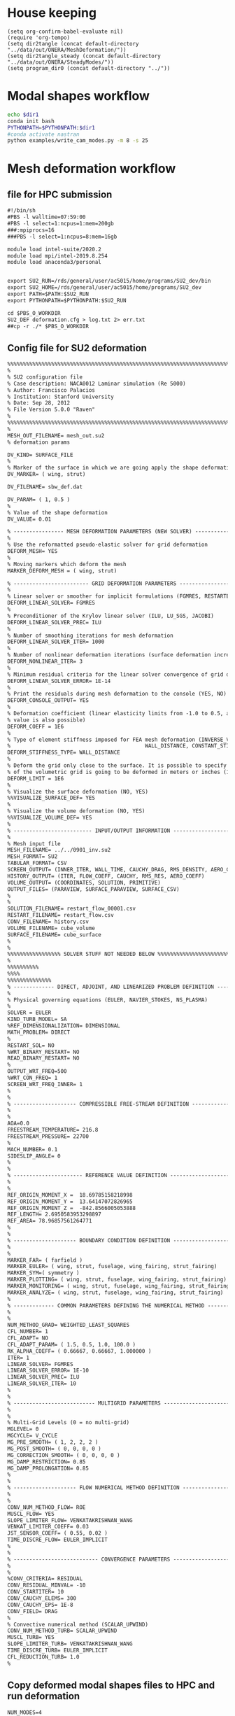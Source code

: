 
* House keeping
#+begin_src elisp :results none
  (setq org-confirm-babel-evaluate nil)
  (require 'org-tempo)
  (setq dir2tangle (concat default-directory "../data/out/ONERA/MeshDeformation/"))
  (setq dir2tangle_steady (concat default-directory "../data/out/ONERA/SteadyModes/"))
  (setq program_dir0 (concat default-directory "../"))
#+end_src


* Modal shapes workflow
#+begin_src bash :dir (print program_dir0) :results output :var dir1=(print program_dir0)
  echo $dir1
  conda init bash
  PYTHONPATH=$PYTHONPATH:$dir1
  #conda activate nastran
  python examples/write_cam_modes.py -m 8 -s 25
#+end_src

#+RESULTS:
#+begin_example
/home/ac5015/programs/RHEAtools/examples/../
no change     /home/ac5015/anaconda3/condabin/conda
no change     /home/ac5015/anaconda3/bin/conda
no change     /home/ac5015/anaconda3/bin/conda-env
no change     /home/ac5015/anaconda3/bin/activate
no change     /home/ac5015/anaconda3/bin/deactivate
no change     /home/ac5015/anaconda3/etc/profile.d/conda.sh
no change     /home/ac5015/anaconda3/etc/fish/conf.d/conda.fish
no change     /home/ac5015/anaconda3/shell/condabin/Conda.psm1
no change     /home/ac5015/anaconda3/shell/condabin/conda-hook.ps1
no change     /home/ac5015/anaconda3/lib/python3.9/site-packages/xontrib/conda.xsh
no change     /home/ac5015/anaconda3/etc/profile.d/conda.csh
no change     /home/ac5015/.bashrc
No action taken.
Modes scaling: 25.0
Modes : [0, 1, 2, 3, 4, 5, 6, 7]
DEBUG:   bdf.py:1001                  ---starting BDF.read_bdf of ./data/in/SOL103/polimi-103cam.bdf---
DEBUG:   pybdf.py:558                 opening '/home/ac5015/programs/RHEAtools/data/in/SOL103/polimi-103cam.bdf'
DEBUG:   pybdf.py:558                 opening '/home/ac5015/programs/RHEAtools/data/in/SOL103/stick_wing.bdf'
DEBUG:   pybdf.py:558                 opening '/home/ac5015/programs/RHEAtools/data/in/SOL103/stick_fus.bdf'
DEBUG:   pybdf.py:558                 opening '/home/ac5015/programs/RHEAtools/data/in/SOL103/stick_vtail.bdf'
DEBUG:   pybdf.py:558                 opening '/home/ac5015/programs/RHEAtools/data/in/SOL103/stick_htail.bdf'
DEBUG:   pybdf.py:558                 opening '/home/ac5015/programs/RHEAtools/data/in/SOL103/stick_strut_corrected.bdf'
DEBUG:   pybdf.py:558                 opening '/home/ac5015/programs/RHEAtools/data/in/SOL103/mass_wing.bdf'
DEBUG:   cross_reference.py:151       Cross Referencing...
DEBUG:   bdf.py:1049                  ---finished BDF.read_bdf of ./data/in/SOL103/polimi-103cam.bdf---
---BDF Statistics---
SOL 103

bdf.spcadds[1000]: 1
  SPCADD:  1

bdf.spcs[100001]: 1
  SPC1:    1

bdf.params: 6
  PARAM    : 6

bdf.nodes: 875
  GRID     : 875

bdf.elements: 170
  CBAR     : 170

bdf.rigid_elements: 181
  RBE2     : 181

bdf.properties: 138
  PBAR     : 138

bdf.masses: 328
  CONM2    : 328

bdf.materials: 5
  MAT1     : 5

bdf.methods: 1
  EIGRL    : 1


DEBUG:   op2.py:542                   combine=True
DEBUG:   op2.py:543                   -------- reading op2 with read_mode=1 (array sizing) --------
INFO:    op2_scalar.py:1672           op2_filename = './data/in/SOL103/polimi-103cam.op2'
DEBUG:   op2_reader.py:231            date = (2, 1, 23)
DEBUG:   op2_reader.py:302            mode = 'msc'
DEBUG:   op2_scalar.py:1850             table_name=b'GEOM1'
DEBUG:   op2_scalar.py:1850             table_name=b'GEOM2'
DEBUG:   op2_scalar.py:1850             table_name=b'GEOM4'
DEBUG:   op2_scalar.py:1850             table_name=b'EPT'
DEBUG:   op2_scalar.py:1850             table_name=b'MPT'
DEBUG:   op2_scalar.py:1850             table_name=b'DYNAMICS'
DEBUG:   op2_scalar.py:1850             table_name=b'EDT'
DEBUG:   op2_scalar.py:1850             table_name=b'CASECC'
DEBUG:   op2_scalar.py:1850             table_name=b'OUG1'
DEBUG:   op2.py:562                   -------- reading op2 with read_mode=2 (array filling) --------
DEBUG:   op2_reader.py:231            date = (2, 1, 23)
DEBUG:   op2_reader.py:302            mode = 'msc'
DEBUG:   op2_scalar.py:1850             table_name=b'GEOM1'
DEBUG:   op2_scalar.py:1850             table_name=b'GEOM2'
DEBUG:   op2_scalar.py:1850             table_name=b'GEOM4'
DEBUG:   op2_scalar.py:1850             table_name=b'EPT'
DEBUG:   op2_scalar.py:1850             table_name=b'MPT'
DEBUG:   op2_scalar.py:1850             table_name=b'DYNAMICS'
DEBUG:   op2_scalar.py:1850             table_name=b'EDT'
DEBUG:   op2_scalar.py:1850             table_name=b'CASECC'
DEBUG:   op2_scalar.py:1850             table_name=b'OUG1'
DEBUG:   op2.py:859                   combine_results
DEBUG:   op2.py:575                   finished reading op2
loadcases = [1]
times = [  1.   2.   3.   4.   5.   6.   7.   8.   9.  10.  11.  12.  13.  14.
  15.  16.  17.  18.  19.  20.  21.  22.  23.  24.  25.  26.  27.  28.
  29.  30.  31.  32.  33.  34.  35.  36.  37.  38.  39.  40.  41.  42.
  43.  44.  45.  46.  47.  48.  49.  50.  51.  52.  53.  54.  55.  56.
  57.  58.  59.  60.  61.  62.  63.  64.  65.  66.  67.  68.  69.  70.
  71.  72.  73.  74.  75.  76.  77.  78.  79.  80.  81.  82.  83.  84.
  85.  86.  87.  88.  89.  90.  91.  92.  93.  94.  95.  96.  97.  98.
  99. 100. 101. 102. 103. 104. 105. 106. 107. 108. 109. 110. 111. 112.
 113. 114. 115. 116. 117. 118. 119. 120. 121. 122. 123. 124. 125. 126.
 127. 128. 129. 130. 131. 132. 133. 134. 135. 136. 137. 138. 139. 140.
 141. 142. 143. 144. 145. 146. 147. 148. 149. 150.]

#+end_example

* Mesh deformation workflow

** file for HPC submission
#+begin_src org :tangle (print (concat dir2tangle "/run.pbs")) :mkdirp yes
  #!/bin/sh
  #PBS -l walltime=07:59:00
  #PBS -l select=1:ncpus=1:mem=200gb
  ###:mpiprocs=16
  ###PBS -l select=1:ncpus=8:mem=16gb

  module load intel-suite/2020.2
  module load mpi/intel-2019.8.254
  module load anaconda3/personal


  export SU2_RUN=/rds/general/user/ac5015/home/programs/SU2_dev/bin
  export SU2_HOME=/rds/general/user/ac5015/home/programs/SU2_dev
  export PATH=$PATH:$SU2_RUN
  export PYTHONPATH=$PYTHONPATH:$SU2_RUN

  cd $PBS_O_WORKDIR
  SU2_DEF deformation.cfg > log.txt 2> err.txt
  ##cp -r ./* $PBS_O_WORKDIR

#+end_src

** Config file for SU2 deformation
#+begin_src org :tangle (print (concat dir2tangle "/deformation.cfg")) :mkdirp yes
  %%%%%%%%%%%%%%%%%%%%%%%%%%%%%%%%%%%%%%%%%%%%%%%%%%%%%%%%%%%%%%%%%%%%%%%%%%%%%%%%
  %                                                                              %
  % SU2 configuration file                                                       %
  % Case description: NACA0012 Laminar simulation (Re 5000)                      %
  % Author: Francisco Palacios                                                   %
  % Institution: Stanford University                                             %
  % Date: Sep 28, 2012                                                           %
  % File Version 5.0.0 "Raven"                                                %
  %                                                                              %
  %%%%%%%%%%%%%%%%%%%%%%%%%%%%%%%%%%%%%%%%%%%%%%%%%%%%%%%%%%%%%%%%%%%%%%%%%%%%%%%%
  %
  MESH_OUT_FILENAME= mesh_out.su2
  % deformation params

  DV_KIND= SURFACE_FILE
  %
  % Marker of the surface in which we are going apply the shape deformation
  DV_MARKER= ( wing, strut)

  DV_FILENAME= sbw_def.dat

  DV_PARAM= ( 1, 0.5 )
  %
  % Value of the shape deformation
  DV_VALUE= 0.01

  % ---------------- MESH DEFORMATION PARAMETERS (NEW SOLVER) -------------------%
  %
  % Use the reformatted pseudo-elastic solver for grid deformation
  DEFORM_MESH= YES
  %
  % Moving markers which deform the mesh
  MARKER_DEFORM_MESH = ( wing, strut)

  % ------------------------ GRID DEFORMATION PARAMETERS ------------------------%
  %
  % Linear solver or smoother for implicit formulations (FGMRES, RESTARTED_FGMRES, BCGSTAB)
  DEFORM_LINEAR_SOLVER= FGMRES
  %
  % Preconditioner of the Krylov linear solver (ILU, LU_SGS, JACOBI)
  DEFORM_LINEAR_SOLVER_PREC= ILU
  %
  % Number of smoothing iterations for mesh deformation
  DEFORM_LINEAR_SOLVER_ITER= 1000
  %
  % Number of nonlinear deformation iterations (surface deformation increments)
  DEFORM_NONLINEAR_ITER= 3
  %
  % Minimum residual criteria for the linear solver convergence of grid deformation
  DEFORM_LINEAR_SOLVER_ERROR= 1E-14
  %
  % Print the residuals during mesh deformation to the console (YES, NO)
  DEFORM_CONSOLE_OUTPUT= YES
  %
  % Deformation coefficient (linear elasticity limits from -1.0 to 0.5, a larger
  % value is also possible)
  DEFORM_COEFF = 1E6
  %
  % Type of element stiffness imposed for FEA mesh deformation (INVERSE_VOLUME,
  %                                           WALL_DISTANCE, CONSTANT_STIFFNESS)
  DEFORM_STIFFNESS_TYPE= WALL_DISTANCE
  %
  % Deform the grid only close to the surface. It is possible to specify how much
  % of the volumetric grid is going to be deformed in meters or inches (1E6 by default)
  DEFORM_LIMIT = 1E6
  %
  % Visualize the surface deformation (NO, YES)
  %%VISUALIZE_SURFACE_DEF= YES
  %
  % Visualize the volume deformation (NO, YES)
  %%VISUALIZE_VOLUME_DEF= YES
  %
  % ------------------------- INPUT/OUTPUT INFORMATION --------------------------%
  %
  % Mesh input file
  MESH_FILENAME= ../../0901_inv.su2
  MESH_FORMAT= SU2
  TABULAR_FORMAT= CSV
  SCREEN_OUTPUT= (INNER_ITER, WALL_TIME, CAUCHY_DRAG, RMS_DENSITY, AERO_COEFF)
  HISTORY_OUTPUT= (ITER, FLOW_COEFF, CAUCHY, RMS_RES, AERO_COEFF)
  VOLUME_OUTPUT= (COORDINATES, SOLUTION, PRIMITIVE)
  OUTPUT_FILES= (PARAVIEW, SURFACE_PARAVIEW, SURFACE_CSV)
  %
  %
  SOLUTION_FILENAME= restart_flow_00001.csv
  RESTART_FILENAME= restart_flow.csv
  CONV_FILENAME= history.csv
  VOLUME_FILENAME= cube_volume
  SURFACE_FILENAME= cube_surface
  %
  %
  %%%%%%%%%%%%%%%%% SOLVER STUFF NOT NEEDED BELOW %%%%%%%%%%%%%%%%%%%%%%%%%%%%%%%%%
  %
  %%%%%%%%%%
  %%%%
  %%%%%%%%%%%%%%
  % ------------- DIRECT, ADJOINT, AND LINEARIZED PROBLEM DEFINITION ------------%
  %
  % Physical governing equations (EULER, NAVIER_STOKES, NS_PLASMA)
  %                               
  SOLVER = EULER
  KIND_TURB_MODEL= SA
  %REF_DIMENSIONALIZATION= DIMENSIONAL
  MATH_PROBLEM= DIRECT
  %
  RESTART_SOL= NO 
  %WRT_BINARY_RESTART= NO
  READ_BINARY_RESTART= NO
  %
  OUTPUT_WRT_FREQ=500
  %WRT_CON_FREQ= 1
  SCREEN_WRT_FREQ_INNER= 1 
  %
  %
  % -------------------- COMPRESSIBLE FREE-STREAM DEFINITION --------------------%
  %
  %
  AOA=0.0
  FREESTREAM_TEMPERATURE= 216.8
  FREESTREAM_PRESSURE= 22700
  %
  MACH_NUMBER= 0.1
  SIDESLIP_ANGLE= 0
  %
  %
  % ---------------------- REFERENCE VALUE DEFINITION ---------------------------%
  %
  %
  REF_ORIGIN_MOMENT_X =  18.69785158218998
  REF_ORIGIN_MOMENT_Y =  13.64147072826965
  REF_ORIGIN_MOMENT_Z =  -842.8566005053888
  REF_LENGTH= 2.6950583953298897
  REF_AREA= 78.96857561264771
  %
  %
  % -------------------- BOUNDARY CONDITION DEFINITION --------------------------%
  %
  %
  MARKER_FAR= ( farfield )
  MARKER_EULER= ( wing, strut, fuselage, wing_fairing, strut_fairing)
  MARKER_SYM=( symmetry )
  MARKER_PLOTTING= ( wing, strut, fuselage, wing_fairing, strut_fairing)
  MARKER_MONITORING= ( wing, strut, fuselage, wing_fairing, strut_fairing)
  MARKER_ANALYZE= ( wing, strut, fuselage, wing_fairing, strut_fairing)
  %
  % ------------- COMMON PARAMETERS DEFINING THE NUMERICAL METHOD ---------------%
  %
  %
  NUM_METHOD_GRAD= WEIGHTED_LEAST_SQUARES
  CFL_NUMBER= 1 
  CFL_ADAPT= NO
  CFL_ADAPT_PARAM= ( 1.5, 0.5, 1.0, 100.0 )
  RK_ALPHA_COEFF= ( 0.66667, 0.66667, 1.000000 )
  ITER= 1
  LINEAR_SOLVER= FGMRES
  LINEAR_SOLVER_ERROR= 1E-10
  LINEAR_SOLVER_PREC= ILU
  LINEAR_SOLVER_ITER= 10
  %
  %
  % -------------------------- MULTIGRID PARAMETERS -----------------------------%
  %
  %
  % Multi-Grid Levels (0 = no multi-grid)
  MGLEVEL= 0
  MGCYCLE= V_CYCLE
  MG_PRE_SMOOTH= ( 1, 2, 2, 2 )
  MG_POST_SMOOTH= ( 0, 0, 0, 0 )
  MG_CORRECTION_SMOOTH= ( 0, 0, 0, 0 )
  MG_DAMP_RESTRICTION= 0.85
  MG_DAMP_PROLONGATION= 0.85
  %
  %
  % -------------------- FLOW NUMERICAL METHOD DEFINITION -----------------------%
  %
  %
  CONV_NUM_METHOD_FLOW= ROE
  MUSCL_FLOW= YES
  SLOPE_LIMITER_FLOW= VENKATAKRISHNAN_WANG
  VENKAT_LIMITER_COEFF= 0.03 
  JST_SENSOR_COEFF= ( 0.55, 0.02 ) 
  TIME_DISCRE_FLOW= EULER_IMPLICIT
  %
  %
  % --------------------------- CONVERGENCE PARAMETERS --------------------------%
  %
  %
  %CONV_CRITERIA= RESIDUAL
  CONV_RESIDUAL_MINVAL= -10
  CONV_STARTITER= 10
  CONV_CAUCHY_ELEMS= 300
  CONV_CAUCHY_EPS= 1E-8
  CONV_FIELD= DRAG
  %
  % Convective numerical method (SCALAR_UPWIND)
  CONV_NUM_METHOD_TURB= SCALAR_UPWIND
  MUSCL_TURB= YES
  SLOPE_LIMITER_TURB= VENKATAKRISHNAN_WANG
  TIME_DISCRE_TURB= EULER_IMPLICIT
  CFL_REDUCTION_TURB= 1.0
  %

#+end_src

** Copy deformed modal shapes files to HPC and run deformation
#+begin_src shell :tangle (print (concat dir2tangle "/hpc.sh")) :mkdirp yes :shebang   #!/usr/bin/zsh :var DIR1=(print program_dir0)
  NUM_MODES=4
  for i in {0..$NUM_MODES..1}
    do
        echo "Copying Interpolated Mode $i"
        sshpass -f $DIR1/examples/pas ssh ac5015@login.hpc.imperial.ac.uk << EOF
        cd $HOME/runs
        mkdir -p "ONERA_fac10/MeshDeformation/M$i"
    exit
  EOF
        sshpass -f $DIR1/examples/pas scp $DIR1/data/out/ONERA/MeshDeformation/SU2_mesh/M$i/sbw_fordef.dat ac5015@login.hpc.imperial.ac.uk:$HOME/runs/ONERA_fac10/MeshDeformation/M$i/sbw_fordef.dat

        echo "Submitting Mode $i"
        sshpass -f $DIR1/examples/pas scp $DIR1/data/out/ONERA/MeshDeformation/run.pbs ac5015@login.hpc.imperial.ac.uk:$HOME/runs/ONERA_fac10/MeshDeformation/M$i/run.pbs
        sshpass -f $DIR1/examples/pas scp $DIR1/data/out/ONERA/MeshDeformation/deformation.cfg ac5015@login.hpc.imperial.ac.uk:$HOME/runs/ONERA_fac10/MeshDeformation/M$i/deformation.cfg

        sshpass -f $DIR1/examples/pas ssh ac5015@login.hpc.imperial.ac.uk << EOF
        cd $HOME/runs/ONERA_fac10/MeshDeformation/M$i/
        qsub run.pbs
    exit
  EOF

  done

#+end_src
** Retrieve paraview surface
#+begin_src shell :tangle (print (concat dir2tangle "/retrieve_deformedmesh.sh")) :mkdirp yes :shebang   #!/usr/bin/zsh :var DIR1=(print program_dir0)
  NUM_MODES=4
  for i in {0..$NUM_MODES..1}
    do

        echo "Copying surface_deformed.vtu from Mode $i"
        sshpass -f $DIR1/examples/pas scp ac5015@login.hpc.imperial.ac.uk:$HOME/runs/ONERA_fac10/MeshDeformation/M$i/surface_deformed.vtu $DIR1/data/out/ONERA/MeshDeformation/SU2_mesh/M$i/surface_deformed.vtu 

  done

#+end_src

* Steady computation workflow
** file for HPC submission
#+begin_src org :tangle (print (concat dir2tangle_steady "/run.pbs")) :mkdirp yes
  #!/bin/sh
  #PBS -l walltime=07:59:00
  #PBS -l select=1:ncpus=1:mem=200gb
  ###:mpiprocs=16
  ###PBS -l select=1:ncpus=8:mem=16gb

  module load intel-suite/2020.2
  module load mpi/intel-2019.8.254
  module load anaconda3/personal

  export SU2_RUN=/rds/general/user/ac5015/home/programs/SU2_dev/bin
  export SU2_HOME=/rds/general/user/ac5015/home/programs/SU2_dev
  export PATH=$PATH:$SU2_RUN
  export PYTHONPATH=$PYTHONPATH:$SU2_RUN

  cd $PBS_O_WORKDIR
  SU2_CFD euler_onera.cfg > log.txt 2> err.txt
  ##cp -r ./* $PBS_O_WORKDIR

#+end_src
** Input SU2 config file for deformation
:PROPERTIES:
:header-args: :tangle (print (concat dir2tangle_steady "/euler-onera0.cfg")) :mkdirp yes
:END:
*** Fluid solver
#+begin_src org 
  %%%%%%%%%%%%%%%%%%%%%%%%%%%%%%%%%%%%%%%%%%%%%%%%%%%%%%%%%%%%%%%%%%%%%%%%%%%%%%%%
  %                                                                              %
  % SU2 configuration file                                                       %
  % Case description: MRSBW VISCOUS SIMULATION RE 16.6M                          %
  % Author: Francisco Palacios                                                   %
  % Institution: Stanford University                                             %
  % Date: Sep 28, 2012                                                           %
  % File Version 5.0.0 "Raven"                                                %
  %                                                                              %
  %%%%%%%%%%%%%%%%%%%%%%%%%%%%%%%%%%%%%%%%%%%%%%%%%%%%%%%%%%%%%%%%%%%%%%%%%%%%%%%%
  % ------------- DIRECT, ADJOINT, AND LINEARIZED PROBLEM DEFINITION ------------%
  %
  % Physical governing equations (EULER, NAVIER_STOKES, NS_PLASMA)
  %                               
  SOLVER = EULER
  %REF_DIMENSIONALIZATION= DIMENSIONAL
  MATH_PROBLEM= DIRECT
  %
  RESTART_SOL= NO
  %WRT_BINARY_RESTART= NO
  READ_BINARY_RESTART= NO
#+end_src
*** Free-stream conditions
#+begin_src org :noweb yes
  % -------------------- COMPRESSIBLE FREE-STREAM DEFINITION --------------------%
  %
  AOA= 0.0
  FREESTREAM_TEMPERATURE= <<python_parameters(output="FREESTREAM_TEMPERATURE")>>
  FREESTREAM_PRESSURE= <<python_parameters(output="FREESTREAM_PRESSURE")>>
  MACH_NUMBER= <<python_parameters(output="MACH_NUMBER")>>
  SIDESLIP_ANGLE= 0.0  
#+end_src
*** Reference values
#+begin_src org 
% ---------------------- REFERENCE VALUE DEFINITION ---------------------------%
%
%
%guesstimate for the ref_origin_moment_xyz
REF_ORIGIN_MOMENT_X = 28.76
REF_ORIGIN_MOMENT_Y = 10
REF_ORIGIN_MOMENT_Z = 2.77
REF_LENGTH= 3.04
REF_AREA= 80.0
%
#+end_src
*** Boundary conditions
#+begin_src org 
% -------------------- BOUNDARY CONDITION DEFINITION --------------------------%
%
%
MARKER_FAR= ( farfield )
MARKER_SYM= ( symmetry )
MARKER_EULER= ( wing, strut, fuselage, wing_fairing, strut_fairing )
MARKER_PLOTTING= ( wing, strut, fuselage, wing_fairing, strut_fairing )
MARKER_MONITORING= ( wing, strut, fuselage, wing_fairing, strut_fairing )
%
#+end_src
*** Numerics and convergence
#+begin_src org 
% ------------- COMMON PARAMETERS DEFINING THE NUMERICAL METHOD ---------------%
%
%
NUM_METHOD_GRAD= WEIGHTED_LEAST_SQUARES
CFL_NUMBER= 10
CFL_ADAPT= NO
CFL_ADAPT_PARAM= ( 1.5, 0.5, 1.0, 100.0 )
RK_ALPHA_COEFF= ( 0.66667, 0.66667, 1.000000 )
ITER= 10000
LINEAR_SOLVER= FGMRES
LINEAR_SOLVER_ERROR= 1E-4
LINEAR_SOLVER_PREC= ILU
LINEAR_SOLVER_ITER= 10
%
%
% -------------------------- MULTIGRID PARAMETERS -----------------------------%
%
%
% Multi-Grid Levels (0 = no multi-grid)
MGLEVEL= 0
MGCYCLE= V_CYCLE
MG_PRE_SMOOTH= ( 1, 2, 2, 2 )
MG_POST_SMOOTH= ( 0, 0, 0, 0 )
MG_CORRECTION_SMOOTH= ( 0, 0, 0, 0 )
MG_DAMP_RESTRICTION= 0.85
MG_DAMP_PROLONGATION= 0.85
%
%
% -------------------- FLOW NUMERICAL METHOD DEFINITION -----------------------%
%
%
CONV_NUM_METHOD_FLOW= ROE
MUSCL_FLOW= YES
SLOPE_LIMITER_FLOW= VENKATAKRISHNAN_WANG
VENKAT_LIMITER_COEFF= 0.01
JST_SENSOR_COEFF= ( 0.55, 0.02 ) 
TIME_DISCRE_FLOW= EULER_IMPLICIT
%
%
% --------------------------- CONVERGENCE PARAMETERS --------------------------%
%
%
%CONV_CRITERIA= RESIDUAL
CONV_RESIDUAL_MINVAL= -10
CONV_STARTITER= 10
CONV_CAUCHY_ELEMS= 300
CONV_CAUCHY_EPS= 8E-6
CONV_FIELD= (DRAG, LIFT)
#+end_src
*** Input/output
#+begin_src org
  % ------------------------- INPUT/OUTPUT INFORMATION --------------------------%
  %
  %
  OUTPUT_WRT_FREQ=1000
  %WRT_CON_FREQ= 1
  SCREEN_WRT_FREQ_INNER= 1 
  % Mesh input file
  MESH_FILENAME= ../../MeshDeformation/M+__+/mesh_out.su2
  MESH_FORMAT= SU2
  TABULAR_FORMAT= CSV
  SCREEN_OUTPUT= (INNER_ITER, WALL_TIME, CAUCHY_DRAG, RMS_DENSITY, AERO_COEFF)
  HISTORY_OUTPUT= (ITER, FLOW_COEFF, CAUCHY, RMS_RES, AERO_COEFF)
  VOLUME_OUTPUT= (COORDINATES, SOLUTION, PRIMITIVE, MESH_QUALITY)
  OUTPUT_FILES= ( RESTART_ASCII, SURFACE_CSV, PARAVIEW, SURFACE_PARAVIEW)
  %
  %
  SOLUTION_FILENAME= restart_flow_onera_inv_0901.csv
  RESTART_FILENAME= restart_flow_onera_inv_0901.csv
  CONV_FILENAME= history_onera_inv_0901.csv
  VOLUME_FILENAME= soln_volume_onera_inv_0901.csv
  SURFACE_FILENAME= soln_surface_onera_inv_0901.csv 
  %
  WRT_FORCES_BREAKDOWN= YES

#+end_src

** Copy files to HPC and run steady
#+begin_src shell :tangle (print (concat dir2tangle_steady "/hpc.sh")) :mkdirp yes :shebang   #!/usr/bin/zsh :var DIR1=(print program_dir0)
  NUM_MODES=4
  for i in {0..$NUM_MODES..1}
    do
        echo "Creating and copying config file for Mode $i"
        mkdir -p $DIR1/data/out/ONERA/SteadyModes/M$i
        sed "s/+__+/$i/" $DIR1/data/out/ONERA/SteadyModes/euler-onera0.cfg > $DIR1/data/out/ONERA/SteadyModes/M$i/euler_onera.cfg  
        sshpass -f $DIR1/examples/pas ssh ac5015@login.hpc.imperial.ac.uk << EOF
        cd $HOME/runs
        mkdir -p "ONERA_fac10/SteadyModes/M$i"
    exit
  EOF
        echo "Copying .cfg"
        ls $DIR1/data/out/ONERA/SteadyModes/M$i/
        sshpass -f $DIR1/examples/pas scp $DIR1/data/out/ONERA/SteadyModes/M$i/euler_onera.cfg ac5015@login.hpc.imperial.ac.uk:$HOME/runs/ONERA_fac10/SteadyModes/M$i/euler_onera.cfg

        echo "Copying run.pbs"
        sshpass -f $DIR1/examples/pas scp $DIR1/data/out/ONERA/SteadyModes/run.pbs ac5015@login.hpc.imperial.ac.uk:$HOME/runs/ONERA_fac10/SteadyModes/M$i/run.pbs

        sshpass -f $DIR1/examples/pas ssh ac5015@login.hpc.imperial.ac.uk << EOF
        cd $HOME/runs/ONERA_fac10/SteadyModes/M$i/
        qsub run.pbs
    exit
  EOF

  done

#+end_src
* HB workflow
** Calculate inflow settings
#+NAME: python_parameters
#+begin_src python :session py1 :var output="WING_SPAN"
  import numpy as np

  MACH_NUMBER = 0.735
  FREESTREAM_TEMPERATURE= 222.773
  FREESTREAM_PRESSURE= 26201.65
  R = 287.058
  gamma = 1.4  
  FREESTREAM_VELOCITY= MACH_NUMBER * (FREESTREAM_TEMPERATURE * gamma * R) ** 0.5
  FREESTREAM_DENSITY = FREESTREAM_PRESSURE / (FREESTREAM_TEMPERATURE * R)

  ROOT_WING_CHORD = 3.
  TIP_WING_CHORD= 0.7
  WING_SPAN= 28.
  b = ROOT_WING_CHORD/2

  # (1/3) * π * h * (r² + r * R + R²)
  WING_VOL_TRUN_CONE= 1./3 * np.pi * (WING_SPAN) * ((TIP_WING_CHORD * 0.5)**2 +
      TIP_WING_CHORD * 0.5 * ROOT_WING_CHORD *0.5 + (ROOT_WING_CHORD * 0.5)**2)

  WING_VOL_TRUN_CONE = 1.1
  rho_mat = 400.
  Omega = 100.
  # m
  SCALE_PARAM = 1. / (WING_VOL_TRUN_CONE * rho_mat)

  # mu
  AIRFOIL_MASS_RATIO = (WING_VOL_TRUN_CONE * rho_mat) / (np.pi *
                        FREESTREAM_DENSITY * (ROOT_WING_CHORD / 2)**2)

  # FLUTTER_SPEED_INDEX = U/(mu**0.5 * b * omega0)
  # %% (TgammaR) = ((vf*vf)*(b*b)*(w_alpha*w_alpha)*mu) / (Mach*Mach)
  FLUTTER_SPEED_INDEX = MACH_NUMBER * ((FREESTREAM_TEMPERATURE * gamma * R) ** 0.5 /
                         ((b * Omega) * AIRFOIL_MASS_RATIO**0.5))
  eval(output)
  # AOA= 0.0
  # FREESTREAM_TEMPERATURE= 222.7730
  # FREESTREAM_PRESSURE= 26201.6
  # %% P = rho * R * T => rho = 26201.6 / (287.058 * 222.7730) = 0.4097
  # FREESTREAM_DENSITY= 0.4097
  # %
  # MACH_NUMBER= 0.735
  # SIDESLIP_ANGLE= 0.0
  # %
  # %%%%%n
  # MACH_MOTION= 0.735
  # %
  # % Moving wall boundary marker(s) (NONE = no marker, ignored for RIGID_MOTION)
  # MARKER_MOVING= (wing, strut)
  # %
  # ROOT_WING_CHORD= 3.
  # TIP_WING_CHORD= 0.7
  # WING_SPAN= 28.
  # WING_VOL_TRUN_CONE= 1.1
  # %
  # %% conversion to kg (for scaling of forces)
  # %% invert of mass of the wing panel (m=117.1125)
  # %% = 1/m with m = volume_cone * rho_mat - 1/(400*1.1)
  # SCALE_PARAM= 0.00227
  # %
  # % The flutter speed index (modifies the freestream condition in the solver)
  # %% U/(omega0*c/2*mu)
  # %% 170/(50*1.5*155.6) //
  # %% (TgammaR) = ((vf*vf)*(b*b)*(w_alpha*w_alpha)*mu) / (Mach*Mach)
  # %% 222.7730 * 1.4 * 287.058 = vf^2 * 1.5^2 * 100^2 * 155.6 / 0.735^2 =>
  # %% vf = 0.1175 //0.352608
  # FLUTTER_SPEED_INDEX = 0.1175
  # %
  # % The airfoil mass ratio
  # % The airfoil mass ratio = mu = m / (pi * rho * (c/2)**2)
  # % 400*1.1/(pi*0.4*1.5**2)
  # AIRFOIL_MASS_RATIO = 155.6
#+end_src

** Input SU2 config file
:PROPERTIES:
:header-args: :tangle ./SU2runs/HBOnera/su2.cfg :mkdirp yes
:END:

*** Fluid solver
#+begin_src org
  %%%%%%%%%%%%%%%%%%%%%%%%%%%%%%%%%%%%%%%%%%%%%%%%%%%%%%%%%%%%%%%%%%%%%%%%%%%%%%%%
  %                                                                              %
  % SU2 configuration file                                                       %
  % Case description: NACA0012 Laminar simulation (Re 5000)                      %
  % Author: Francisco Palacios                                                   %
  % Institution: Stanford University                                             %
  % Date: Sep 28, 2012                                                           %
  % File Version 5.0.0 "Raven"                                                %
  %                                                                              %
  %%%%%%%%%%%%%%%%%%%%%%%%%%%%%%%%%%%%%%%%%%%%%%%%%%%%%%%%%%%%%%%%%%%%%%%%%%%%%%%%
  % ------------- DIRECT, ADJOINT, AND LINEARIZED PROBLEM DEFINITION ------------%
  %
  % Physical governing equations (EULER, NAVIER_STOKES, NS_PLASMA)
  %                               
  SOLVER = EULER
  %REF_DIMENSIONALIZATION= DIMENSIONAL ?? comment or uncomment
  MATH_PROBLEM= DIRECT
  %
  RESTART_SOL= NO
  READ_BINARY_RESTART= NO
#+end_src
*** Free-stream conditions
#+begin_src org :noweb yes
  % -------------------- COMPRESSIBLE FREE-STREAM DEFINITION --------------------%
  %
  AOA= 0.0
  FREESTREAM_TEMPERATURE= <<python_parameters(output="FREESTREAM_TEMPERATURE")>>
  FREESTREAM_PRESSURE= <<python_parameters(output="FREESTREAM_PRESSURE")>>
  MACH_NUMBER= <<python_parameters(output="MACH_NUMBER")>>
  SIDESLIP_ANGLE= 0.0  
#+end_src
*** Harmonic balance solver
**** Unsteady settings
#+begin_src org
  % ------------------------- UNSTEADY SIMULATION -------------------------------%
  %%%%%%n
  % Unsteady simulation (NO, TIME_STEPPING, DUAL_TIME_STEPPING-1ST_ORDER, 
  %                      DUAL_TIME_STEPPING-2ND_ORDER, HARMONIC_BALANCE)
  TIME_MARCHING= HARMONIC_BALANCE
  %
  % Number of time instances (Zones)
  TIME_INSTANCES= 3
  % 
  % Period of Harmonic Balance simulation
  HB_PERIOD= 0.1257
  %
  HB_PRECONDITION= YES
  % List of frequencies to be resolved for harmonic balance method
  OMEGA_HB = (0,50.,-50)
  % 10 periods: 0.5888756403287397
  %
  % Number of internal iterations (dual time method)
  %%INNER_ITER= 110
  ITER= 10000
  %
  % Starting direct iteration for unsteady adjoint
  %%UNST_ADJOINT_ITER= 251
  % ----------------------- DYNAMIC MESH DEFINITION -----------------------------%
  SURFACE_MOVEMENT= (DEFORMING, DEFORMING)
  MODAL_IMPOSED= YES
  BOUNDARY_VELOCITY= NO
  HB_VELOCITY= YES
  MODAL_AEROELASTICITY= YES
  %%HB_AEROELASTICITY= YES
  %
  %
  % Motion mach number (non-dimensional). Used for initializing a viscous flow
  % with the Reynolds number and for computing force coeffs. with dynamic meshes.
  MACH_MOTION= 0.78
  %
  % Moving wall boundary marker(s) (NONE = no marker, ignored for RIGID_MOTION)
  MARKER_MOVING= (wing, strut)

#+end_src
**** Constant parameters and input modes
#+begin_src org
  % -------------- AEROELASTIC SIMULATION (Typical Section Model) ---------------%
  % Activated by GRID_MOVEMENT_KIND option
  %
  STRUCTURE_FILENAME= StructuralModel
  STRUCTURAL_POINTS= 423  %% to remove
  STRUCTURAL_DOFS= 3
  RBF_METHOD= 2
  %
  ROOT_WING_CHORD= <<python_parameters(output="ROOT_WING_CHORD")>>
  TIP_WING_CHORD= <<python_parameters(output="TIP_WING_CHORD")>>
  WING_SPAN=  <<python_parameters(output="WING_SPAN")>>
  WING_VOL_TRUN_CONE= <<python_parameters(output="WING_VOL_TRUN_CONE")>>
  SCALE_PARAM= <<python_parameters(output="SCALE_PARAM")>>
  FLUTTER_SPEED_INDEX = <<python_parameters(output="FLUTTER_SPEED_INDEX")>>
  AIRFOIL_MASS_RATIO = <<python_parameters(output="AIRFOIL_MASS_RATIO")>>
  %
  % Solve the aeroelastic equations every given number of internal iterations
  AEROELASTIC_MODES= 4
  %
  OMEGA_AERO= (6.0947   21.0989   25.0699   82.9318)
  %
  OMEGA_MODE= (50.0 50. 50. 50.)
  AMPL_MODE = (0.01 0.01 0.01 0.01)

#+end_src

*** Reference values
#+begin_src org
  % ---------------------- REFERENCE VALUE DEFINITION ---------------------------%
  %
  %
  %guesstimate for the ref_origin_moment_xyz
  REF_ORIGIN_MOMENT_X = 28.76
  REF_ORIGIN_MOMENT_Y = 10
  REF_ORIGIN_MOMENT_Z = 2.77
  REF_LENGTH= 3.04
  REF_AREA= 80.0

#+end_src
*** Boundary conditions
#+begin_src org
  % -------------------- BOUNDARY CONDITION DEFINITION --------------------------%
  %
  %
  MARKER_FAR= ( farfield )
  MARKER_SYM= ( symmetry )
  MARKER_EULER= ( wing, strut, fuselage, wing_fairing, strut_fairing )
  MARKER_PLOTTING= ( wing, strut, fuselage, wing_fairing, strut_fairing )
  MARKER_MONITORING= ( wing, strut, fuselage, wing_fairing, strut_fairing )
  %
#+end_src
*** Numerical scheme and convergence
#+begin_src org
  % ------------- COMMON PARAMETERS DEFINING THE NUMERICAL METHOD ---------------%
  %
  %
  NUM_METHOD_GRAD= WEIGHTED_LEAST_SQUARES
  CFL_NUMBER= 10
  CFL_ADAPT= NO
  CFL_ADAPT_PARAM= ( 1.5, 0.5, 1.0, 100.0 )
  RK_ALPHA_COEFF= ( 0.66667, 0.66667, 1.000000 )
  %%ITER= 10000
  LINEAR_SOLVER= FGMRES
  LINEAR_SOLVER_ERROR= 1E-4
  LINEAR_SOLVER_PREC= ILU
  LINEAR_SOLVER_ITER= 10
  % -------------------- FLOW NUMERICAL METHOD DEFINITION -----------------------%
  %
  %
  CONV_NUM_METHOD_FLOW= ROE
  MUSCL_FLOW= YES
  SLOPE_LIMITER_FLOW= VENKATAKRISHNAN_WANG
  VENKAT_LIMITER_COEFF= 0.01
  JST_SENSOR_COEFF= ( 0.55, 0.02 ) 
  TIME_DISCRE_FLOW= EULER_IMPLICIT
  %
  %
  % --------------------------- CONVERGENCE PARAMETERS --------------------------%
  %
  %
  %CONV_CRITERIA= RESIDUAL
  CONV_RESIDUAL_MINVAL= -10
  CONV_STARTITER= 10
  CONV_CAUCHY_ELEMS= 300
  CONV_CAUCHY_EPS= 8E-6
  CONV_FIELD= (DRAG, LIFT)
#+end_src
*** Grid deformation and multigrid parameters
#+begin_src org
  % -------------------------- MULTIGRID PARAMETERS -----------------------------%
  %
  %
  % Multi-Grid Levels (0 = no multi-grid)
  MGLEVEL= 0
  MGCYCLE= V_CYCLE
  MG_PRE_SMOOTH= ( 1, 2, 2, 2 )
  MG_POST_SMOOTH= ( 0, 0, 0, 0 )
  MG_CORRECTION_SMOOTH= ( 0, 0, 0, 0 )
  MG_DAMP_RESTRICTION= 0.85
  MG_DAMP_PROLONGATION= 0.85
  %
  %%%%%n
  % ------------------------ GRID DEFORMATION PARAMETERS ------------------------%
  %
  % Linear solver or smoother for implicit formulations (FGMRES, RESTARTED_FGMRES, BCGSTAB)
  DEFORM_LINEAR_SOLVER= FGMRES
  %
  % Preconditioner of the Krylov linear solver (ILU, LU_SGS, JACOBI)
  DEFORM_LINEAR_SOLVER_PREC= LU_SGS
  %
  % Number of smoothing iterations for mesh deformation
  DEFORM_LINEAR_SOLVER_ITER= 15
  %
  % Number of nonlinear deformation iterations (surface deformation increments)
  %
  % Print the residuals during mesh deformation to the console (YES, NO)
  DEFORM_CONSOLE_OUTPUT= YES
  %
  % Minimum residual criteria for the linear solver convergence of grid deformation
  DEFORM_LINEAR_SOLVER_ERROR= 1E-9
  %
  % Type of element stiffness imposed for FEA mesh deformation (INVERSE_VOLUME, 
  %                                          WALL_DISTANCE, CONSTANT_STIFFNESS)
  %DEFORM_STIFFNESS_TYPE= WALL_DISTANCE
  %
#+end_src
*** Input/output information
#+begin_src org
  % ------------------------- INPUT/OUTPUT INFORMATION --------------------------%
  %
  %
  OUTPUT_WRT_FREQ=500
  SCREEN_WRT_FREQ_INNER= 1  
  % Mesh input file
  MESH_FILENAME= 0901_inv.su2
  MESH_FORMAT= SU2
  TABULAR_FORMAT= CSV
  SCREEN_OUTPUT= (INNER_ITER, WALL_TIME, CAUCHY_DRAG, RMS_DENSITY, AERO_COEFF)
  HISTORY_OUTPUT= (ITER, FLOW_COEFF, CAUCHY, RMS_RES, AERO_COEFF)
  VOLUME_OUTPUT= (COORDINATES, SOLUTION, PRIMITIVE, MESH_QUALITY)
  OUTPUT_FILES= ( RESTART_ASCII, SURFACE_CSV, PARAVIEW, SURFACE_PARAVIEW)
  %
  %
  SOLUTION_FILENAME= restart_flow_onera_inv_0901.csv
  RESTART_FILENAME= restart_flow_onera_inv_0901.csv
  CONV_FILENAME= history_onera_inv_0901.csv
  VOLUME_FILENAME= soln_volume_onera_inv_0901.csv
  SURFACE_FILENAME= soln_surface_onera_inv_0901.csv 
  %
  WRT_FORCES_BREAKDOWN= YES

#+end_src


